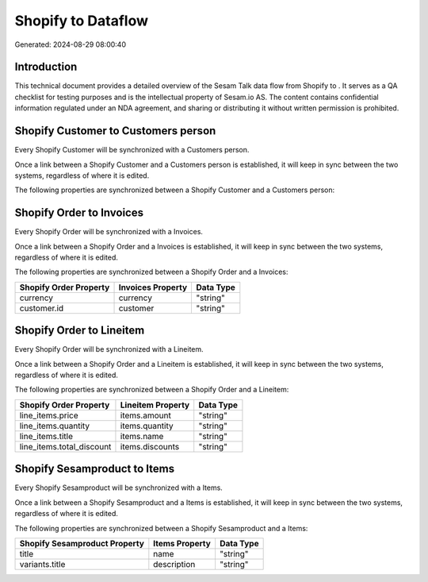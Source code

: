 ====================
Shopify to  Dataflow
====================

Generated: 2024-08-29 08:00:40

Introduction
------------

This technical document provides a detailed overview of the Sesam Talk data flow from Shopify to . It serves as a QA checklist for testing purposes and is the intellectual property of Sesam.io AS. The content contains confidential information regulated under an NDA agreement, and sharing or distributing it without written permission is prohibited.

Shopify Customer to  Customers person
-------------------------------------
Every Shopify Customer will be synchronized with a  Customers person.

Once a link between a Shopify Customer and a  Customers person is established, it will keep in sync between the two systems, regardless of where it is edited.

The following properties are synchronized between a Shopify Customer and a  Customers person:

.. list-table::
   :header-rows: 1

   * - Shopify Customer Property
     -  Customers person Property
     -  Data Type


Shopify Order to  Invoices
--------------------------
Every Shopify Order will be synchronized with a  Invoices.

Once a link between a Shopify Order and a  Invoices is established, it will keep in sync between the two systems, regardless of where it is edited.

The following properties are synchronized between a Shopify Order and a  Invoices:

.. list-table::
   :header-rows: 1

   * - Shopify Order Property
     -  Invoices Property
     -  Data Type
   * - currency
     - currency
     - "string"
   * - customer.id
     - customer
     - "string"


Shopify Order to  Lineitem
--------------------------
Every Shopify Order will be synchronized with a  Lineitem.

Once a link between a Shopify Order and a  Lineitem is established, it will keep in sync between the two systems, regardless of where it is edited.

The following properties are synchronized between a Shopify Order and a  Lineitem:

.. list-table::
   :header-rows: 1

   * - Shopify Order Property
     -  Lineitem Property
     -  Data Type
   * - line_items.price
     - items.amount
     - "string"
   * - line_items.quantity
     - items.quantity
     - "string"
   * - line_items.title
     - items.name
     - "string"
   * - line_items.total_discount
     - items.discounts
     - "string"


Shopify Sesamproduct to  Items
------------------------------
Every Shopify Sesamproduct will be synchronized with a  Items.

Once a link between a Shopify Sesamproduct and a  Items is established, it will keep in sync between the two systems, regardless of where it is edited.

The following properties are synchronized between a Shopify Sesamproduct and a  Items:

.. list-table::
   :header-rows: 1

   * - Shopify Sesamproduct Property
     -  Items Property
     -  Data Type
   * - title
     - name
     - "string"
   * - variants.title
     - description
     - "string"


